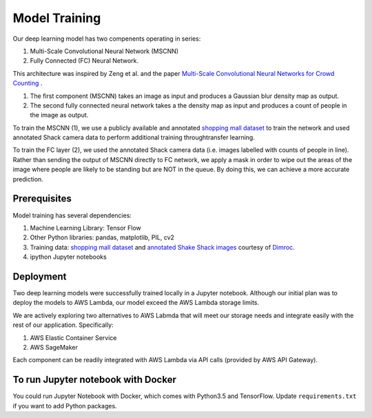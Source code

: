 =========================
Model Training
=========================

Our deep learning model has two compenents operating in series:

1. Multi-Scale Convolutional Neural Network (MSCNN)
2. Fully Connected (FC) Neural Network.

This architecture was inspired by Zeng et al. and the paper `Multi-Scale Convolutional Neural Networks for Crowd Counting <https://arxiv.org/pdf/1702.02359.pdf>`_ .

1. The first component (MSCNN) takes an image as input and produces a Gaussian blur density map as output.
2. The second fully connected neural network takes a the density map as input and produces a count of people in the image as output.

To train the MSCNN (1), we use a publicly available and annotated `shopping mall dataset <personal.ie.cuhk.edu.hk/~ccloy/downloads_mall_dataset.html>`_ to train the network and used annotated Shack camera data to perform additional training throughtransfer learning.

To train the FC layer (2), we used the annotated Shack camera data (i.e. images labelled with counts of people in line). Rather than sending the output of MSCNN directly to FC network, we apply a mask in order to wipe out the areas of the image where people are likely to be standing but are NOT in the queue. By doing this, we can achieve a more accurate prediction.


Prerequisites
=============

Model training has several dependencies:

1. Machine Learning Library: Tensor Flow
2. Other Python libraries: pandas, matplotlib, PIL, cv2
3. Training data: `shopping mall dataset <personal.ie.cuhk.edu.hk/~ccloy/downloads_mall_dataset.html>`_ and `annotated Shake Shack images <https://github.com/dimroc/count/tree/master/ml/data/shakecam>`_ courtesy of `Dimroc <https://github.com/dimroc/count/tree/master/ml/data/shakecam>`_.
4. ipython Jupyter notebooks


Deployment
=============

Two deep learning models were successfully trained locally in a Jupyter notebook. Although our initial plan was to deploy the models to AWS Lambda, our model exceed the AWS Lambda storage limits.

We are actively exploring two alternatives to AWS Labmda that will meet our storage needs and integrate easily with the rest of our application. Specifically:

1. AWS Elastic Container Service
2. AWS SageMaker

Each component can be readily integrated with AWS Lambda via API calls (provided by AWS API Gateway).

To run Jupyter notebook with Docker
============================
You could run Jupyter Notebook with Docker, which comes with Python3.5 and TensorFlow. Update ``requirements.txt`` if you want to add Python packages.


.. code:: python
   docker build --tag=deepshack .
   docker run -it --rm -v $(pwd):/tf/DeepShack -p 9999:9999 deepshack
   http://localhost:9999
